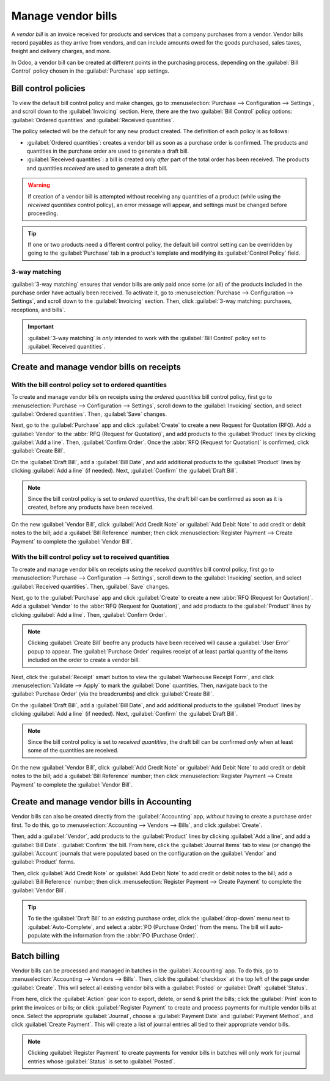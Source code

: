 ===================
Manage vendor bills
===================

A *vendor bill* is an invoice received for products and services that a company purchases from a
vendor. Vendor bills record payables as they arrive from vendors, and can include amounts owed for
the goods purchased, sales taxes, freight and delivery charges, and more.

In Odoo, a vendor bill can be created at different points in the purchasing process, depending on
the :guilabel:`Bill Control` policy chosen in the :guilabel:`Purchase` app settings.

Bill control policies
=====================

To view the default bill control policy and make changes, go to :menuselection:`Purchase -->
Configuration --> Settings`, and scroll down to the :guilabel:`Invoicing` section. Here, there are
the two :guilabel:`Bill Control` policy options: :guilabel:`Ordered quantities` and
:guilabel:`Received quantities`.

.. image:: manage/manage-configuration-settings.png
   :align: center
   :alt: Bill control policies in purchase app settings.

The policy selected will be the default for any new product created. The definition of each policy
is as follows:

- :guilabel:`Ordered quantities`: creates a vendor bill as soon as a purchase order is confirmed.
  The products and quantities in the purchase order are used to generate a draft bill.
- :guilabel:`Received quantities`: a bill is created only *after* part of the total order has been
  received. The products and quantities *received* are used to generate a draft bill.

.. warning::
   If creation of a vendor bill is attempted without receiving any quantities of a product (while
   using the *received quantities* control policy), an error message will appear, and settings must
   be changed before proceeding.

.. tip::
   If one or two products need a different control policy, the default bill control setting can be
   overridden by going to the :guilabel:`Purchase` tab in a product's template and modifying its
   :guilabel:`Control Policy` field.

.. image:: manage/manage-product-form.png
   :align: center
   :alt: Control policy field on product form.

3-way matching
--------------

:guilabel:`3-way matching` ensures that vendor bills are only paid once some (or all) of
the products included in the purchase order have actually been received. To activate it, go to
:menuselection:`Purchase --> Configuration --> Settings`, and scroll down to the
:guilabel:`Invoicing` section. Then, click
:guilabel:`3-way matching: purchases, receptions, and bills`.

.. important::
   :guilabel:`3-way matching` is *only* intended to work with the :guilabel:`Bill Control` policy
   set to :guilabel:`Received quantities`.

.. image:: manage/manage-three-way-matching.png
   :align: center
   :alt: Activated three-way matching feature in purchase settings.

Create and manage vendor bills on receipts
==========================================

With the bill control policy set to ordered quantities
------------------------------------------------------

To create and manage vendor bills on receipts using the *ordered quantities* bill control policy,
first go to :menuselection:`Purchase --> Configuration --> Settings`, scroll down to the
:guilabel:`Invoicing` section, and select :guilabel:`Ordered quantities`. Then, :guilabel:`Save`
changes.

Next, go to the :guilabel:`Purchase` app and click :guilabel:`Create` to create a new Request for
Quotation (RFQ). Add a :guilabel:`Vendor` to the :abbr:`RFQ (Request for Quotation)`, and add
products to the :guilabel:`Product` lines by clicking :guilabel:`Add a line`. Then,
:guilabel:`Confirm Order`. Once the :abbr:`RFQ (Request for Quotation)` is confirmed, click
:guilabel:`Create Bill`.

On the :guilabel:`Draft Bill`, add a :guilabel:`Bill Date`, and add additional products to the
:guilabel:`Product` lines by clicking :guilabel:`Add a line` (if needed). Next, :guilabel:`Confirm`
the :guilabel:`Draft Bill`.

.. note::
   Since the bill control policy is set to *ordered quantities*, the draft bill can be confirmed as
   soon as it is created, before any products have been received.

On the new :guilabel:`Vendor Bill`, click :guilabel:`Add Credit Note` or :guilabel:`Add Debit Note`
to add credit or debit notes to the bill; add a :guilabel:`Bill Reference` number; then click
:menuselection:`Register Payment --> Create Payment` to complete the :guilabel:`Vendor Bill`.

.. image:: manage/manage-draft-vendor-bill.png
   :align: center
   :alt: Vendor bill form for ordered quantities control policy.

With the bill control policy set to received quantities
-------------------------------------------------------

To create and manage vendor bills on receipts using the *received quantities* bill control policy,
first go to :menuselection:`Purchase --> Configuration --> Settings`, scroll down to the
:guilabel:`Invoicing` section, and select :guilabel:`Received quantities`. Then, :guilabel:`Save`
changes.

Next, go to the :guilabel:`Purchase` app and click :guilabel:`Create` to create a new
:abbr:`RFQ (Request for Quotation)`. Add a :guilabel:`Vendor` to the
:abbr:`RFQ (Request for Quotation)`, and add products to the :guilabel:`Product` lines by clicking
:guilabel:`Add a line`. Then, :guilabel:`Confirm Order`.

.. note::
   Clicking :guilabel:`Create Bill` beofre any products have been received will cause a
   :guilabel:`User Error` popup to appear. The :guilabel:`Purchase Order` requires receipt of at
   least partial quantity of the items included on the order to create a vendor bill.

.. image:: manage/manage-user-error-popup.png
   :align: center
   :alt: User error popup for received quantities control policy.

Next, click the :guilabel:`Receipt` smart button to view the :guilabel:`Warheouse Receipt Form`,
and click :menuselection:`Validate --> Apply` to mark the :guilabel:`Done` quantities. Then,
navigate back to the :guilabel:`Purchase Order` (via the breadcrumbs) and click
:guilabel:`Create Bill`.

On the :guilabel:`Draft Bill`, add a :guilabel:`Bill Date`, and add additional products to the
:guilabel:`Product` lines by clicking :guilabel:`Add a line` (if needed). Next, :guilabel:`Confirm`
the :guilabel:`Draft Bill`.

.. note::
   Since the bill control policy is set to *received quantities*, the draft bill can be confirmed
   *only* when at least some of the quantities are received.

On the new :guilabel:`Vendor Bill`, click :guilabel:`Add Credit Note` or :guilabel:`Add Debit Note`
to add credit or debit notes to the bill; add a :guilabel:`Bill Reference` number; then click
:menuselection:`Register Payment --> Create Payment` to complete the :guilabel:`Vendor Bill`.

Create and manage vendor bills in Accounting
============================================

Vendor bills can also be created directly from the :guilabel:`Accounting` app, *without* having to
create a purchase order first. To do this, go to :menuselection:`Accounting --> Vendors --> Bills`,
and click :guilabel:`Create`.

Then, add a :guilabel:`Vendor`, add products to the :guilabel:`Product` lines by clicking
:guilabel:`Add a line`, and add a :guilabel:`Bill Date`. :guilabel:`Confirm` the bill. From here,
click the :guilabel:`Journal Items` tab to view (or change) the :guilabel:`Account` journals that
were populated based on the configuration on the :guilabel:`Vendor` and :guilabel:`Product` forms.

Then, click :guilabel:`Add Credit Note` or :guilabel:`Add Debit Note` to add credit or debit notes
to the bill; add a :guilabel:`Bill Reference` number; then click :menuselection:`Register Payment
--> Create Payment` to complete the :guilabel:`Vendor Bill`.

.. tip::
   To tie the :guilabel:`Draft Bill` to an existing purchase order, click the :guilabel:`drop-down`
   menu next to :guilabel:`Auto-Complete`, and select a :abbr:`PO (Purchase Order)` from the menu.
   The bill will auto-populate with the information from the :abbr:`PO (Purchase Order)`.

.. image:: manage/manage-auto-complete.png
   :align: center
   :alt: Auto-complete drop-down list on draft vendor bill.

Batch billing
=============

Vendor bills can be processed and managed in batches in the :guilabel:`Accounting` app. To do this,
go to :menuselection:`Accounting --> Vendors --> Bills`. Then, click the :guilabel:`checkbox` at
the top left of the page under :guilabel:`Create`. This will select all existing vendor bills with
a :guilabel:`Posted` or :guilabel:`Draft` :guilabel:`Status`.

From here, click the :guilabel:`Action` gear icon to export, delete, or send & print the bills;
click the :guilabel:`Print` icon to print the invoices or bills; or click
:guilabel:`Register Payment` to create and process payments for multiple vendor bills at once.
Select the appropriate :guilabel:`Journal`, choose a :guilabel:`Payment Date` and
:guilabel:`Payment Method`, and click :guilabel:`Create Payment`. This will create a list of
journal entries all tied to their appropriate vendor bills.

.. image:: manage/manage-batch-billing.png
   :align: center
   :alt: Batch billing register payment popup.

.. note::
   Clicking :guilabel:`Register Payment` to create payments for vendor bills in batches will only
   work for journal entries whose :guilabel:`Status` is set to :guilabel:`Posted`.

.. seealso::
   - :doc:`control_bills`

